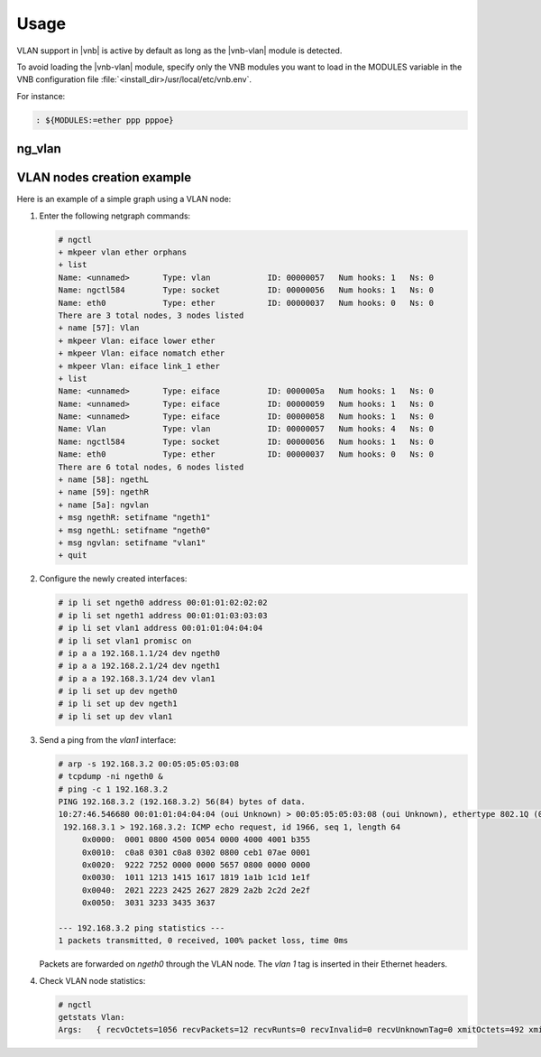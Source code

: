 Usage
=====

VLAN support in |vnb| is active by
default as long as the |vnb-vlan| module is detected.

To avoid loading the |vnb-vlan| module, specify only the VNB modules you want to
load in the MODULES variable in the VNB configuration file
:file:`<install_dir>/usr/local/etc/vnb.env`.

For instance:

.. code-block:: console

   : ${MODULES:=ether ppp pppoe}

.. seealso::

   For more information, see the |vnb-baseline| documentation.

ng_vlan
-------

.. seealso::

   For more information about *ng_vlan*, see the `ng_vlan online
   documentation`__.

__ http://www.freebsd.org/cgi/man.cgi?query=ng_vlan&apropos=0&sektion=0&manpath=FreeBSD+10.0-RELEASE&arch=default&format=html

VLAN nodes creation example
---------------------------

Here is an example of a simple graph using a VLAN node:

.. aafig::

               +------------------------------------------------+
   ______      |  +----------+                 +------------+   |
  /      \     |  | 'EIFACE' |'ether'   'lower'|   'VLAN'   |   |
 |'ngeth0'|----|--+__________+-----------------+____________|   |
  \______/     |  | 'ngethL' |                 |   'Vlan'   |   |
               |  +----------+       'nomatch'/+-----+------+   |
               |                             /       |'link_1'  |
               |                            /        |          |
               |                           /         |'ether'   |
               |                          /      +---+------+   |    _____
               |                         /       | 'EIFACE' |   |   /     \
               |                        /        |__________+---|--|'vlan0'|
   ______      |         +----------+  /         | 'ngvlan' |   |   \_____/
  /      \     |         | 'EIFACE' | /          +----------+   |
 |'ngeth1'|----|---------+__________|/                          |
  \______/     |         | 'ngethR' |'ether'                    |
               |         +----------+                           |
               +------------------------------------------------+

#. Enter the following netgraph commands:

   .. code-block:: console

      # ngctl
      + mkpeer vlan ether orphans
      + list
      Name: <unnamed>       Type: vlan            ID: 00000057   Num hooks: 1   Ns: 0
      Name: ngctl584        Type: socket          ID: 00000056   Num hooks: 1   Ns: 0
      Name: eth0            Type: ether           ID: 00000037   Num hooks: 0   Ns: 0
      There are 3 total nodes, 3 nodes listed
      + name [57]: Vlan
      + mkpeer Vlan: eiface lower ether
      + mkpeer Vlan: eiface nomatch ether
      + mkpeer Vlan: eiface link_1 ether
      + list
      Name: <unnamed>       Type: eiface          ID: 0000005a   Num hooks: 1   Ns: 0
      Name: <unnamed>       Type: eiface          ID: 00000059   Num hooks: 1   Ns: 0
      Name: <unnamed>       Type: eiface          ID: 00000058   Num hooks: 1   Ns: 0
      Name: Vlan            Type: vlan            ID: 00000057   Num hooks: 4   Ns: 0
      Name: ngctl584        Type: socket          ID: 00000056   Num hooks: 1   Ns: 0
      Name: eth0            Type: ether           ID: 00000037   Num hooks: 0   Ns: 0
      There are 6 total nodes, 6 nodes listed
      + name [58]: ngethL
      + name [59]: ngethR
      + name [5a]: ngvlan
      + msg ngethR: setifname "ngeth1"
      + msg ngethL: setifname "ngeth0"
      + msg ngvlan: setifname "vlan1"
      + quit

#. Configure the newly created interfaces:

   .. code-block:: console

      # ip li set ngeth0 address 00:01:01:02:02:02
      # ip li set ngeth1 address 00:01:01:03:03:03
      # ip li set vlan1 address 00:01:01:04:04:04
      # ip li set vlan1 promisc on
      # ip a a 192.168.1.1/24 dev ngeth0
      # ip a a 192.168.2.1/24 dev ngeth1
      # ip a a 192.168.3.1/24 dev vlan1
      # ip li set up dev ngeth0
      # ip li set up dev ngeth1
      # ip li set up dev vlan1

#. Send a ping from the *vlan1* interface:

   .. code-block:: console

      # arp -s 192.168.3.2 00:05:05:05:03:08
      # tcpdump -ni ngeth0 &
      # ping -c 1 192.168.3.2
      PING 192.168.3.2 (192.168.3.2) 56(84) bytes of data.
      10:27:46.546680 00:01:01:04:04:04 (oui Unknown) > 00:05:05:05:03:08 (oui Unknown), ethertype 802.1Q (0x8100), length 102: vlan 1, p 0, ethertype IPv4, (tos 0x0, ttl 64, id 0, offset 0, flags [DF], proto ICMP (1), length 84)
       192.168.3.1 > 192.168.3.2: ICMP echo request, id 1966, seq 1, length 64
           0x0000:  0001 0800 4500 0054 0000 4000 4001 b355
           0x0010:  c0a8 0301 c0a8 0302 0800 ceb1 07ae 0001
           0x0020:  9222 7252 0000 0000 5657 0800 0000 0000
           0x0030:  1011 1213 1415 1617 1819 1a1b 1c1d 1e1f
           0x0040:  2021 2223 2425 2627 2829 2a2b 2c2d 2e2f
           0x0050:  3031 3233 3435 3637

      --- 192.168.3.2 ping statistics ---
      1 packets transmitted, 0 received, 100% packet loss, time 0ms

   Packets are forwarded on *ngeth0* through the VLAN node. The *vlan 1* tag is
   inserted in their Ethernet headers.

#. Check VLAN node statistics:

   .. code-block:: console

    # ngctl
    getstats Vlan:
    Args:   { recvOctets=1056 recvPackets=12 recvRunts=0 recvInvalid=0 recvUnknownTag=0 xmitOctets=492 xmitPackets=6 xmitDataTooBig=0 memoryFailures=0 }
